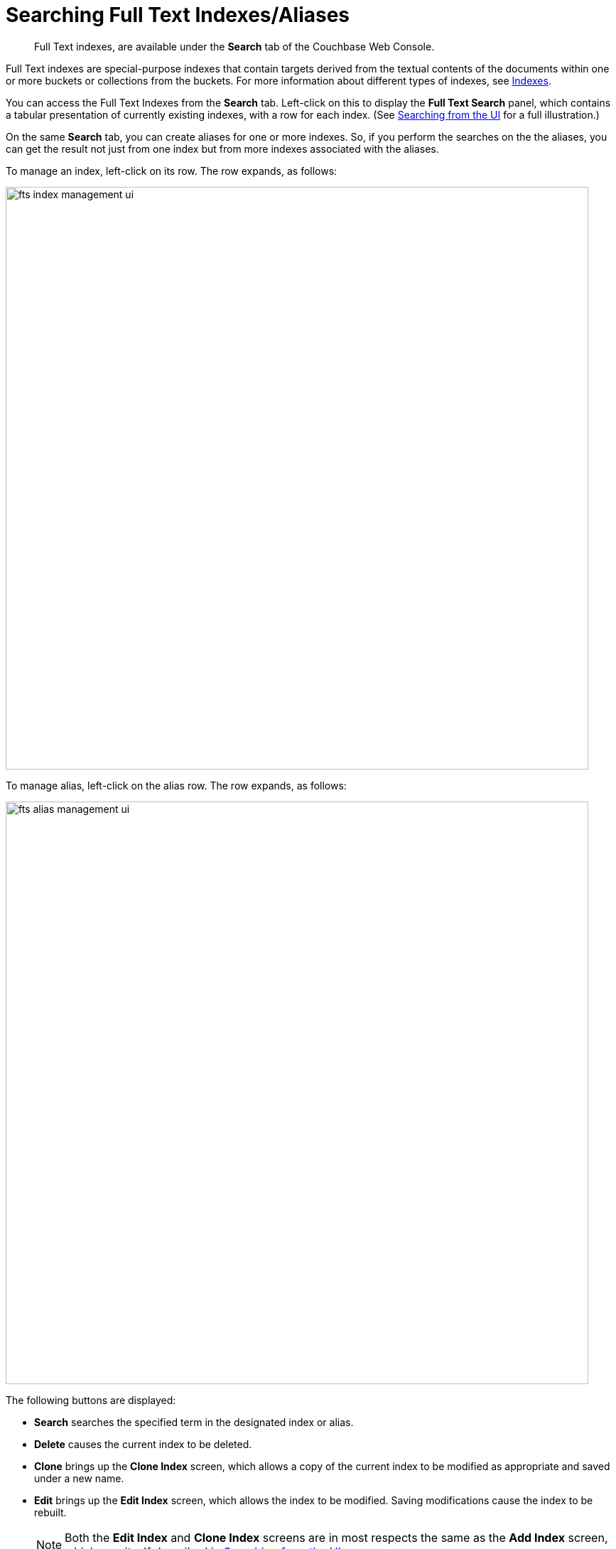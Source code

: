 [#searching-full-text-indexes-aliases]
= Searching Full Text Indexes/Aliases

[abstract]
Full Text indexes, are available under the *Search* tab of the Couchbase Web Console.

Full Text indexes are special-purpose indexes that contain targets derived from the textual contents of the documents within one or more buckets or collections from the buckets. For more information about different types of indexes, see xref:learn:services-and-indexes/indexes/indexes.adoc[Indexes].

You can access the Full Text Indexes from the *Search* tab. Left-click on this to display the *Full Text Search* panel, which contains a tabular presentation of currently existing indexes, with a row for each index.
(See xref:fts-searching-from-the-UI.adoc[Searching from the UI] for a full illustration.) 

On the same *Search* tab, you can create aliases for one or more indexes. So, if you perform the searches on the the aliases, you can get the result not just from one index but from more indexes associated with the aliases.

To manage an index, left-click on its row. The row expands, as follows:

[#fts_index_management_ui]
image::fts-index-management-ui.png[,820,align=left]

To manage alias, left-click on the alias row. The row expands, as follows:

[#fts_alias_management_ui]
image::fts-alias-management-ui.png[,820,align=left]

The following buttons are displayed:

* [.ui]*Search* searches the specified term in the designated index or alias.
* [.ui]*Delete* causes the current index to be deleted.
* [.ui]*Clone* brings up the *Clone Index* screen, which allows a copy of the current index to be modified as appropriate and saved under a new name.
* [.ui]*Edit* brings up the *Edit Index* screen, which allows the index to be modified. Saving modifications cause the index to be rebuilt.
+
NOTE: Both the [.ui]*Edit Index* and [.ui]*Clone Index* screens are in most respects the same as the [.ui]*Add Index* screen, which was itself described in xref:fts-searching-from-the-UI.adoc[Searching from the UI].